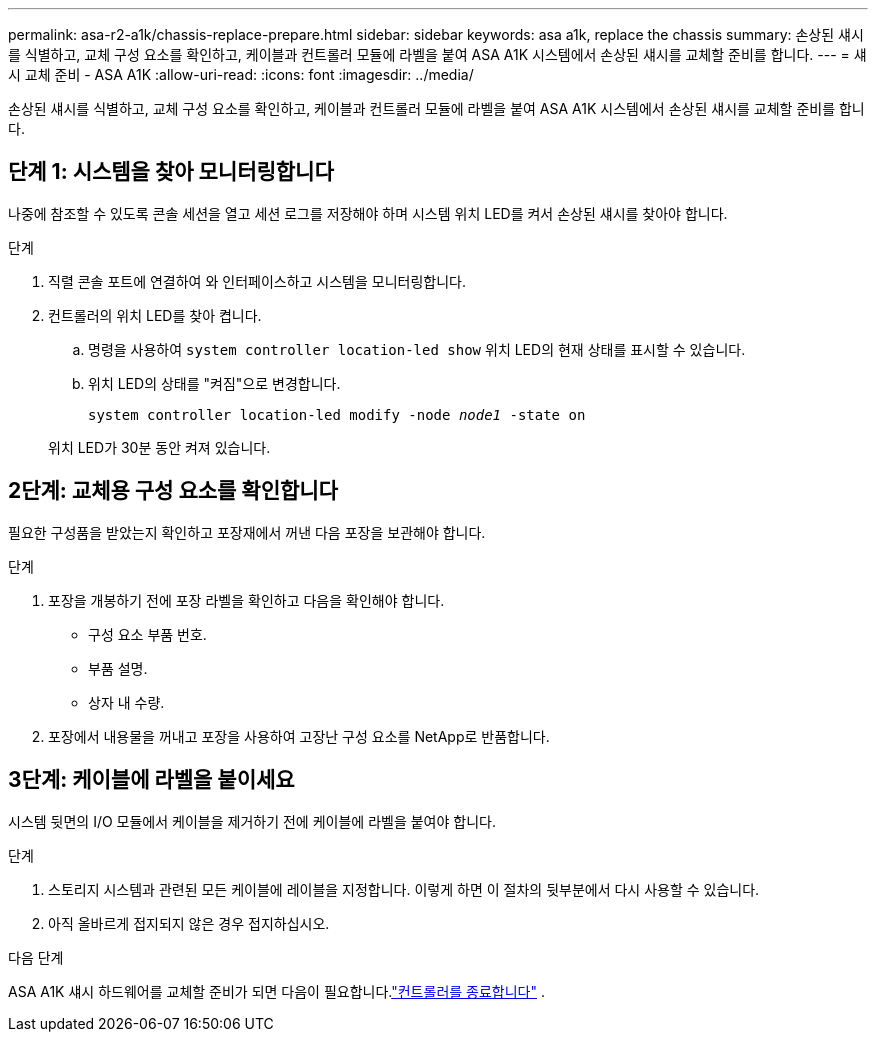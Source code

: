 ---
permalink: asa-r2-a1k/chassis-replace-prepare.html 
sidebar: sidebar 
keywords: asa a1k, replace the chassis 
summary: 손상된 섀시를 식별하고, 교체 구성 요소를 확인하고, 케이블과 컨트롤러 모듈에 라벨을 붙여 ASA A1K 시스템에서 손상된 섀시를 교체할 준비를 합니다. 
---
= 섀시 교체 준비 - ASA A1K
:allow-uri-read: 
:icons: font
:imagesdir: ../media/


[role="lead"]
손상된 섀시를 식별하고, 교체 구성 요소를 확인하고, 케이블과 컨트롤러 모듈에 라벨을 붙여 ASA A1K 시스템에서 손상된 섀시를 교체할 준비를 합니다.



== 단계 1: 시스템을 찾아 모니터링합니다

나중에 참조할 수 있도록 콘솔 세션을 열고 세션 로그를 저장해야 하며 시스템 위치 LED를 켜서 손상된 섀시를 찾아야 합니다.

.단계
. 직렬 콘솔 포트에 연결하여 와 인터페이스하고 시스템을 모니터링합니다.
. 컨트롤러의 위치 LED를 찾아 켭니다.
+
.. 명령을 사용하여 `system controller location-led show` 위치 LED의 현재 상태를 표시할 수 있습니다.
.. 위치 LED의 상태를 "켜짐"으로 변경합니다.
+
`system controller location-led modify -node _node1_ -state on`

+
위치 LED가 30분 동안 켜져 있습니다.







== 2단계: 교체용 구성 요소를 확인합니다

필요한 구성품을 받았는지 확인하고 포장재에서 꺼낸 다음 포장을 보관해야 합니다.

.단계
. 포장을 개봉하기 전에 포장 라벨을 확인하고 다음을 확인해야 합니다.
+
** 구성 요소 부품 번호.
** 부품 설명.
** 상자 내 수량.


. 포장에서 내용물을 꺼내고 포장을 사용하여 고장난 구성 요소를 NetApp로 반품합니다.




== 3단계: 케이블에 라벨을 붙이세요

시스템 뒷면의 I/O 모듈에서 케이블을 제거하기 전에 케이블에 라벨을 붙여야 합니다.

.단계
. 스토리지 시스템과 관련된 모든 케이블에 레이블을 지정합니다. 이렇게 하면 이 절차의 뒷부분에서 다시 사용할 수 있습니다.
. 아직 올바르게 접지되지 않은 경우 접지하십시오.


.다음 단계
ASA A1K 섀시 하드웨어를 교체할 준비가 되면 다음이 필요합니다.link:chassis-replace-shutdown.html["컨트롤러를 종료합니다"] .
